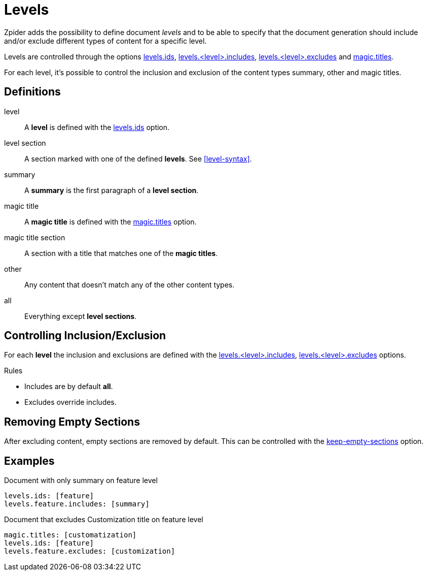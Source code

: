 = Levels

Zpider adds the possibility to define document _levels_ and to be able to specify that the document
generation should include and/or exclude different types of content for a specific level.

Levels are controlled through the options
<<option-levels-ids,levels.ids>>, <<option-levels-level-includes,levels.<level>.includes>>,
<<option-levels-level-excludes,levels.<level>.excludes>> and <<option-magic-titles,magic.titles>>.

For each level, it's possible to control the inclusion and exclusion of the content types summary, other and magic titles.

== Definitions

level:: A *level* is defined with the <<option-levels-ids,levels.ids>> option.
level section:: A section marked with one of the defined *levels*. See <<level-syntax>>.
summary:: A *summary* is the first paragraph of a *level section*.
magic title:: A *magic title* is defined with the <<option-magic-titles,magic.titles>> option.
magic title section:: A section with a title that matches one of the *magic titles*.
other:: Any content that doesn't match any of the other content types.
all:: Everything except *level sections*.

== Controlling Inclusion/Exclusion

For each *level* the inclusion and exclusions are defined with the <<option-levels-level-includes,levels.<level>.includes>>,
<<option-levels-level-excludes,levels.<level>.excludes>> options.

.Rules
* Includes are by default *all*.
* Excludes override includes.

== Removing Empty Sections

After excluding content, empty sections are removed by default.
This can be controlled with the <<option-keep-empty-sections,keep-empty-sections>> option.

== Examples

.Document with only summary on feature level
[source,yaml]
----
levels.ids: [feature]
levels.feature.includes: [summary]
----

.Document that excludes Customization title on feature level
[source,yaml]
----
magic.titles: [customatization]
levels.ids: [feature]
levels.feature.excludes: [customization]
----
